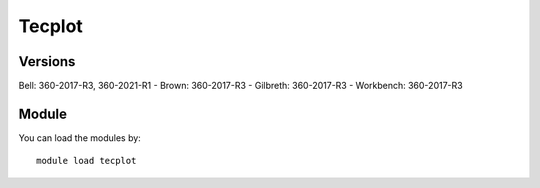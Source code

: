 .. _backbone-label:

Tecplot
==============================

Versions
~~~~~~~~
Bell: 360-2017-R3, 360-2021-R1
- Brown: 360-2017-R3
- Gilbreth: 360-2017-R3
- Workbench: 360-2017-R3

Module
~~~~~~~~
You can load the modules by::

    module load tecplot

